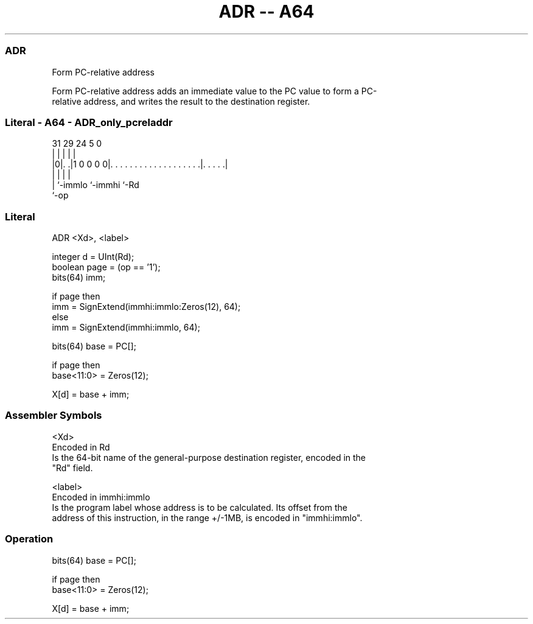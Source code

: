 .nh
.TH "ADR -- A64" "7" " "  "instruction" "general"
.SS ADR
 Form PC-relative address

 Form PC-relative address adds an immediate value to the PC value to form a PC-
 relative address, and writes the result to the destination register.



.SS Literal - A64 - ADR_only_pcreladdr
 
                                                                   
                                                                   
                                                                   
   31  29        24                                     5         0
    |   |         |                                     |         |
  |0|. .|1 0 0 0 0|. . . . . . . . . . . . . . . . . . .|. . . . .|
  | |             |                                     |
  | `-immlo       `-immhi                               `-Rd
  `-op
  
  
 
.SS Literal
 
 ADR  <Xd>, <label>
 
 integer d = UInt(Rd);
 boolean page = (op == '1');
 bits(64) imm;
 
 if page then
     imm = SignExtend(immhi:immlo:Zeros(12), 64);
 else
     imm = SignExtend(immhi:immlo, 64);
 
 bits(64) base = PC[];
 
 if page then
     base<11:0> = Zeros(12);
 
 X[d] = base + imm;
 

.SS Assembler Symbols

 <Xd>
  Encoded in Rd
  Is the 64-bit name of the general-purpose destination register, encoded in the
  "Rd" field.

 <label>
  Encoded in immhi:immlo
  Is the program label whose address is to be calculated. Its offset from the
  address of this instruction, in the range +/-1MB, is encoded in "immhi:immlo".



.SS Operation

 bits(64) base = PC[];
 
 if page then
     base<11:0> = Zeros(12);
 
 X[d] = base + imm;

